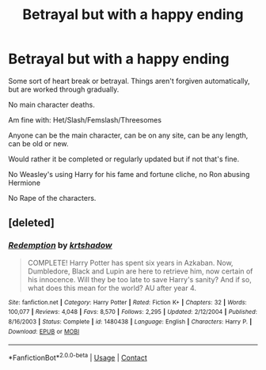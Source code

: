 #+TITLE: Betrayal but with a happy ending

* Betrayal but with a happy ending
:PROPERTIES:
:Author: NotSoSnarky
:Score: 3
:DateUnix: 1604444021.0
:DateShort: 2020-Nov-04
:FlairText: Request
:END:
Some sort of heart break or betrayal. Things aren't forgiven automatically, but are worked through gradually.

No main character deaths.

Am fine with: Het/Slash/Femslash/Threesomes

Anyone can be the main character, can be on any site, can be any length, can be old or new.

Would rather it be completed or regularly updated but if not that's fine.

No Weasley's using Harry for his fame and fortune cliche, no Ron abusing Hermione

No Rape of the characters.


** [deleted]
:PROPERTIES:
:Score: 1
:DateUnix: 1604445909.0
:DateShort: 2020-Nov-04
:END:

*** [[https://www.fanfiction.net/s/1480438/1/][*/Redemption/*]] by [[https://www.fanfiction.net/u/271132/krtshadow][/krtshadow/]]

#+begin_quote
  COMPLETE! Harry Potter has spent six years in Azkaban. Now, Dumbledore, Black and Lupin are here to retrieve him, now certain of his innocence. Will they be too late to save Harry's sanity? And if so, what does this mean for the world? AU after year 4.
#+end_quote

^{/Site/:} ^{fanfiction.net} ^{*|*} ^{/Category/:} ^{Harry} ^{Potter} ^{*|*} ^{/Rated/:} ^{Fiction} ^{K+} ^{*|*} ^{/Chapters/:} ^{32} ^{*|*} ^{/Words/:} ^{100,077} ^{*|*} ^{/Reviews/:} ^{4,048} ^{*|*} ^{/Favs/:} ^{8,570} ^{*|*} ^{/Follows/:} ^{2,295} ^{*|*} ^{/Updated/:} ^{2/12/2004} ^{*|*} ^{/Published/:} ^{8/16/2003} ^{*|*} ^{/Status/:} ^{Complete} ^{*|*} ^{/id/:} ^{1480438} ^{*|*} ^{/Language/:} ^{English} ^{*|*} ^{/Characters/:} ^{Harry} ^{P.} ^{*|*} ^{/Download/:} ^{[[http://www.ff2ebook.com/old/ffn-bot/index.php?id=1480438&source=ff&filetype=epub][EPUB]]} ^{or} ^{[[http://www.ff2ebook.com/old/ffn-bot/index.php?id=1480438&source=ff&filetype=mobi][MOBI]]}

--------------

*FanfictionBot*^{2.0.0-beta} | [[https://github.com/FanfictionBot/reddit-ffn-bot/wiki/Usage][Usage]] | [[https://www.reddit.com/message/compose?to=tusing][Contact]]
:PROPERTIES:
:Author: FanfictionBot
:Score: 2
:DateUnix: 1604445926.0
:DateShort: 2020-Nov-04
:END:
